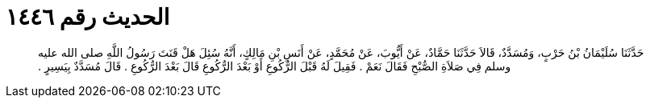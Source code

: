 
= الحديث رقم ١٤٤٦

[quote.hadith]
حَدَّثَنَا سُلَيْمَانُ بْنُ حَرْبٍ، وَمُسَدَّدٌ، قَالاَ حَدَّثَنَا حَمَّادٌ، عَنْ أَيُّوبَ، عَنْ مُحَمَّدٍ، عَنْ أَنَسِ بْنِ مَالِكٍ، أَنَّهُ سُئِلَ هَلْ قَنَتَ رَسُولُ اللَّهِ صلى الله عليه وسلم فِي صَلاَةِ الصُّبْحِ فَقَالَ نَعَمْ ‏.‏ فَقِيلَ لَهُ قَبْلَ الرُّكُوعِ أَوْ بَعْدَ الرُّكُوعِ قَالَ بَعْدَ الرُّكُوعِ ‏.‏ قَالَ مُسَدَّدٌ بِيَسِيرٍ ‏.‏
